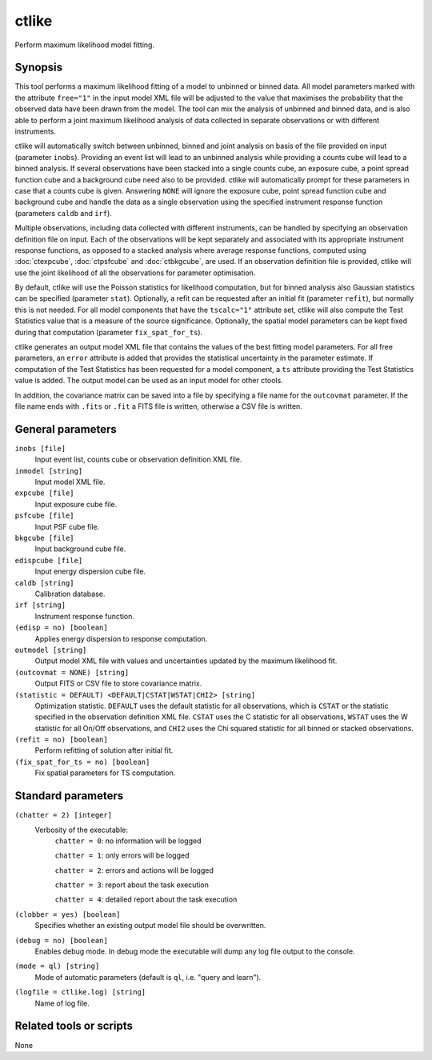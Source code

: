 .. _ctlike:

ctlike
======

Perform maximum likelihood model fitting.


Synopsis
--------

This tool performs a maximum likelihood fitting of a model to unbinned or 
binned data. All model parameters marked with the attribute ``free="1"`` 
in the input model XML file will be adjusted to the value that maximises 
the probability that the observed data have been drawn from the model.
The tool can mix the analysis of unbinned and binned data, and is also able
to perform a joint maximum likelihood analysis of data collected in 
separate observations or with different instruments.

ctlike will automatically switch between unbinned, binned and joint analysis
on basis of the file provided on input (parameter ``inobs``). Providing an 
event list will lead to an unbinned analysis while providing a counts cube 
will lead to a binned analysis. If several observations have been stacked
into a single counts cube, an exposure cube, a point spread function cube and
a background cube need also to be provided. ctlike will automatically prompt
for these parameters in case that a counts cube is given. Answering ``NONE``
will ignore the exposure cube, point spread function cube and background cube
and handle the data as a single observation using the specified instrument
response function (parameters ``caldb`` and ``irf``).

Multiple observations, including data collected with different instruments,
can be handled by specifying an observation definition file on input. Each of
the observations will be kept separately and  associated with its appropriate
instrument response functions, as opposed to a stacked analysis where average
response functions, computed using :doc:`ctexpcube`, :doc:`ctpsfcube` and :doc:`ctbkgcube`,
are used. If an observation definition file is provided, ctlike will use the
joint likelihood of all the observations for parameter optimisation.

By default, ctlike will use the Poisson statistics for likelihood computation,
but for binned analysis also Gaussian statistics can be specified (parameter
``stat``). Optionally, a refit can be requested after an initial fit (parameter
``refit``), but normally this is not needed. For all model components that
have the ``tscalc="1"`` attribute set, ctlike will also compute the Test
Statistics value that is a measure of the source significance. Optionally,
the spatial model parameters can be kept fixed during that computation
(parameter ``fix_spat_for_ts``).

ctlike generates an output model XML file that contains the values of the 
best fitting model parameters. For all free parameters, an ``error`` attribute
is added that provides the statistical uncertainty in the parameter estimate.
If computation of the Test Statistics has been requested for a model component,
a ``ts`` attribute providing the Test Statistics value is added. The output model
can be used as an input model for other ctools.

In addition, the covariance matrix can be saved into a file by specifying a
file name for the ``outcovmat`` parameter. If the file name ends with ``.fits``
or ``.fit`` a FITS file is written, otherwise a CSV file is written.


General parameters
------------------

``inobs [file]``
    Input event list, counts cube or observation definition XML file.

``inmodel [string]``
    Input model XML file.

``expcube [file]``
    Input exposure cube file.

``psfcube [file]``
    Input PSF cube file.

``bkgcube [file]``
    Input background cube file.

``edispcube [file]``
    Input energy dispersion cube file.

``caldb [string]``
    Calibration database.

``irf [string]``
    Instrument response function.

``(edisp = no) [boolean]``
    Applies energy dispersion to response computation.

``outmodel [string]``
    Output model XML file with values and uncertainties updated by
    the maximum likelihood fit.

``(outcovmat = NONE) [string]``
    Output FITS or CSV file to store covariance matrix.

``(statistic = DEFAULT) <DEFAULT|CSTAT|WSTAT|CHI2> [string]``
    Optimization statistic. ``DEFAULT`` uses the default statistic for all
    observations, which is ``CSTAT`` or the statistic specified in the
    observation definition XML file. ``CSTAT`` uses the C statistic for
    all observations, ``WSTAT`` uses the W statistic for all On/Off
    observations, and ``CHI2`` uses the Chi squared statistic for all
    binned or stacked observations.

``(refit = no) [boolean]``
    Perform refitting of solution after initial fit.

``(fix_spat_for_ts = no) [boolean]``
    Fix spatial parameters for TS computation.


Standard parameters
-------------------

``(chatter = 2) [integer]``
    Verbosity of the executable:
     ``chatter = 0``: no information will be logged

     ``chatter = 1``: only errors will be logged

     ``chatter = 2``: errors and actions will be logged

     ``chatter = 3``: report about the task execution

     ``chatter = 4``: detailed report about the task execution

``(clobber = yes) [boolean]``
    Specifies whether an existing output model file should be overwritten.

``(debug = no) [boolean]``
    Enables debug mode. In debug mode the executable will dump any log file output to the console.

``(mode = ql) [string]``
    Mode of automatic parameters (default is ``ql``, i.e. "query and learn").

``(logfile = ctlike.log) [string]``
    Name of log file.


Related tools or scripts
------------------------

None
